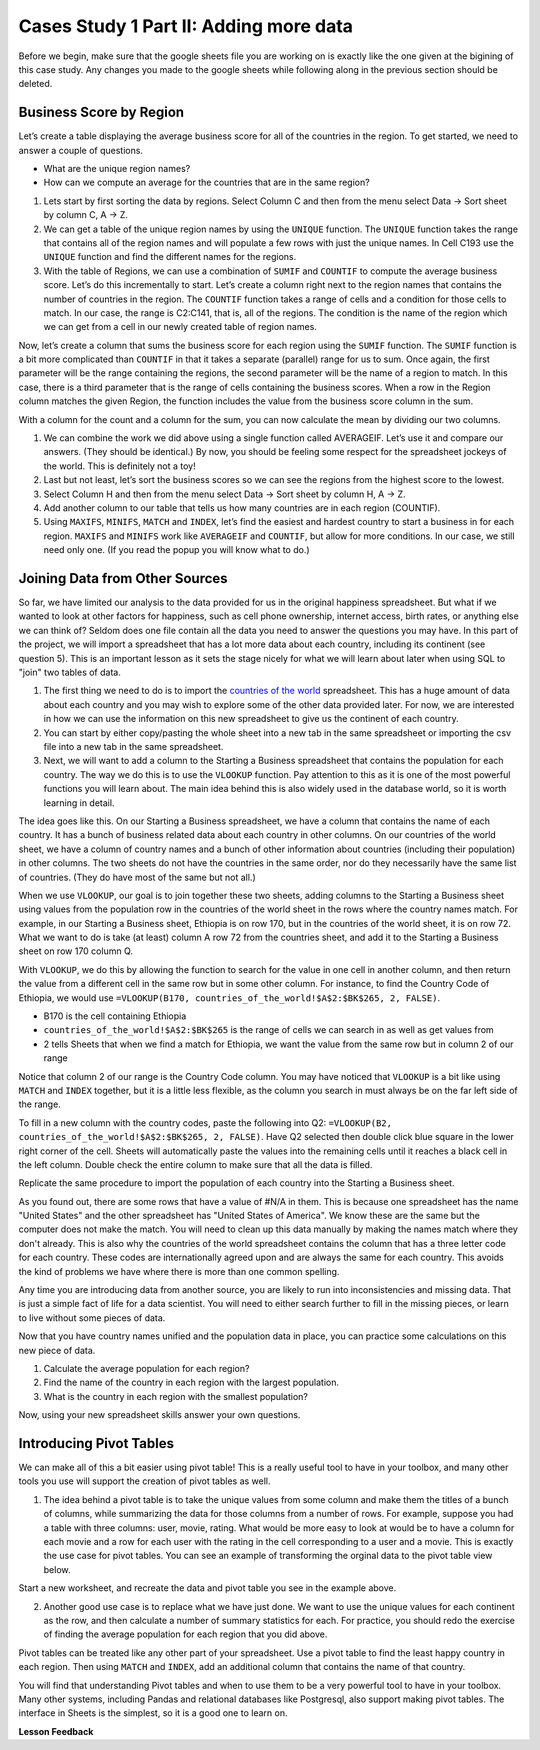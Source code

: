 .. Copyright (C)  Google, Runestone Interactive LLC
   This work is licensed under the Creative Commons Attribution-ShareAlike 4.0
   International License. To view a copy of this license, visit
   http://creativecommons.org/licenses/by-sa/4.0/.

Cases Study 1 Part II: Adding more data
=======================================

Before we begin, make sure that the google sheets file you are working on is exactly like the one given at the bigining of this case study. Any changes you made to the google sheets while following along in the previous section should be deleted.

Business Score by Region
------------------------

Let’s create a table displaying the average business score for all of the countries in the region. To get started, we need to answer a couple of questions.

- What are the unique region names?
- How can we compute an average for the countries that are in the same region?

1. Lets start by first sorting the data by regions. Select Column C and then from the menu select Data -> Sort sheet by column C, A -> Z. 

2. We can get a table of the unique region names by using the ``UNIQUE`` function. The ``UNIQUE`` function takes the range that contains all of the region names and will populate a few rows with just the unique names. In Cell C193 use the ``UNIQUE`` function and find the different names for the regions.

   .. fillintheblank:: q1_cs1_sbd

      How many unique regions are there? |blank|

      - :5: Is the correct answer!
        :x: Incorrect. Try the following command ``=UNIQUE(C2:C192)``
      
3. With the table of Regions, we can use a combination of ``SUMIF`` and ``COUNTIF`` to compute the average business score. Let’s do this incrementally to start. Let’s create a column right next to the region names that contains the number of countries in the region. The ``COUNTIF`` function takes a range of cells and a condition for those cells to match. In our case, the range is C2:C141, that is, all of the regions. The condition is the name of the region which we can get from a cell in our newly created table of region names.

   .. fillintheblank:: q2_cs1_sbd
   
      There are |blank| countries in Europe and |blank| countries in Africa.

      - :42: Is the correct answer!
        :x: Incorrect. Check to make sure than when you copy pasted the formual the cell ranges did not get changed.
        
      - :54: Is the correct answer!
        :x: Incorrect. Check to make sure than when you copy pasted the formual the cell ranges did not get changed.

Now, let’s create a column that sums the business score for each region using the ``SUMIF`` function. The ``SUMIF`` function is a bit more complicated than ``COUNTIF`` in that it takes a separate (parallel) range for us to sum. Once again, the first parameter will be the range containing the regions, the second parameter will be the name of a region to match. In this case, there is a third parameter that is the range of cells containing the business scores. When a row in the Region column matches the given Region, the function includes the value from the business score column in the sum.


.. fillintheblank:: q3_cs1_sbd
   
   The sum of all business scores in Asia is |blank| and the sum of all business scores in Europe is |blank|.

   - :4167.9: Is the correct answer!
     :x: Incorrect.
      
   - :3744: Is the correct answer!
     :x: Incorrect.

With a column for the count and a column for the sum, you can now calculate the mean by dividing our two columns.
 
.. fillintheblank:: q4_cs1_sbd
    
   The average business score for Oceania is |blank|.

   - :84.95: Is the correct answer!
     :x: Incorrect.

1. We can combine the work we did above using a single function called AVERAGEIF. Let’s use it and compare our answers. (They should be identical.) By now, you should be feeling some respect for the spreadsheet jockeys of the world. This is definitely not a toy!

2. Last but not least, let’s sort the business scores so we can see the regions from the highest score to the lowest.

3. Select Column H and then from the menu select Data -> Sort sheet by column H, A -> Z.

4. Add another column to our table that tells us how many countries are in each region (COUNTIF).

5. Using ``MAXIFS``, ``MINIFS``, ``MATCH`` and ``INDEX``, let’s find the easiest and hardest country to start a business in for each region. ``MAXIFS`` and ``MINIFS`` work like ``AVERAGEIF`` and ``COUNTIF``, but allow for more conditions. In our case, we still need only one. (If you read the popup you will know what to do.)

   .. fillintheblank:: q5_cs1_sbd
      
      What is the easiest country to start a business in in the Americas?
      
      - :Canada: Is the correct answer!
        :x: Incorrect. Try using the functions one at a time in different cells before combining them.

Joining Data from Other Sources
-------------------------------

So far, we have limited our analysis to the data provided for us in the original
happiness spreadsheet. But what if we wanted to look at other factors for
happiness, such as cell phone ownership, internet access, birth rates, or
anything else we can think of? Seldom does one file contain all the data you
need to answer the questions you may have. In this part of the project, we will
import a spreadsheet that has a lot more data about each country, including its
continent (see question 5). This is an important lesson as it sets the stage
nicely for what we will learn about later when using SQL to "join" two tables of
data.

1. The first thing we need to do is to import the
   `countries of the world <../_static/world_countries_2019.csv>`_ spreadsheet. This
   has a huge amount of data about each country and you may wish to explore some
   of the other data provided later. For now, we are interested in how we can
   use the information on this new spreadsheet to give us the continent of each
   country.
   

2. You can start by either copy/pasting the whole sheet into a new tab in the same spreadsheet or importing the csv file into a new tab in the same spreadsheet.


3. Next, we will want to add a column to the Starting a Business spreadsheet that contains
   the population for each country. The way we do this is to use the ``VLOOKUP``
   function. Pay attention to this as it is one of the most powerful functions
   you will learn about. The main idea behind this is also widely used in the
   database world, so it is worth learning in detail.

The idea goes like this. On our Starting a Business spreadsheet, we have a column that
contains the name of each country. It has a bunch of business related data
about each country in other columns. On our countries of the world sheet, we
have a column of country names and a bunch of other information about countries
(including their population) in other columns. The two sheets do not have the
countries in the same order, nor do they necessarily have the same list of
countries. (They do have most of the same but not all.)

When we use ``VLOOKUP``, our goal is to join together these two sheets, adding
columns to the Starting a Business sheet using values from the population row in the countries of the
world sheet in the rows where the country names match. For example, in our
Starting a Business sheet, Ethiopia is on row 170, but in the countries of the world sheet,
it is on row 72. What we want to do is take (at least) column A row 72 from
the countries sheet, and add it to the Starting a Business sheet on row 170 column Q.

With ``VLOOKUP``, we do this by allowing the function to search for the value in
one cell in another column, and then return the value from a different cell in
the same row but in some other column. For instance, to find the Country Code of Ethiopia, we would
use ``=VLOOKUP(B170, countries_of_the_world!$A$2:$BK$265, 2, FALSE)``.

* B170 is the cell containing Ethiopia
* ``countries_of_the_world!$A$2:$BK$265`` is the range of cells we can search in as well as get
  values from
* 2 tells Sheets that when we find a match for Ethiopia, we want the value from
  the same row but in column 2 of our range

Notice that column 2 of our range is the Country Code column. You may have
noticed that ``VLOOKUP`` is a bit like using ``MATCH`` and ``INDEX`` together,
but it is a little less flexible, as the column you search in must always be on
the far left side of the range.


To fill in a new column with the country codes, paste the following into Q2: 
``=VLOOKUP(B2, countries_of_the_world!$A$2:$BK$265, 2, FALSE)``. Have Q2 selected 
then double click blue square in the lower right corner of the cell. Sheets will automatically 
paste the values into the remaining cells until it reaches a black cell in the left column. 
Double check the entire column to make sure that all the data is filled. 

Replicate the same procedure to import the population of each country into the Starting a Business sheet. 


.. fillintheblank:: q6_cs1_sbd

   What does your Starting a Business spreadsheet show for the population of the Côte d'Ivoire?
   |blank| What does the countries of the world sheet show for the Cote d'Ivoire? |blank|

   - :#N/A: Is the correct answer
     :25069229: Check again on the happiness_2017 spreadsheet
     :x: The Starting a Business spreadsheet will not have a value for the Côte d'Ivoire

   - :25069229: Is the correct answer
     :#N/A: Make sure you are looking at the right spreadsheet
     :x: Check a little more carefully


As you found out, there are some rows that have a value of #N/A in them. This is
because one spreadsheet has the name "United States" and the other spreadsheet
has "United States of America". We know these are the same but the computer does
not make the match. You will need to clean up this data manually by making the
names match where they don't already. This is also why the countries of the
world spreadsheet contains the column that has a three letter code for each
country. These codes are internationally agreed upon and are always the same for
each country. This avoids the kind of problems we have where there is more than
one common spelling.

Any time you are introducing data from another source, you are likely to run
into inconsistencies and missing data. That is just a simple fact of life for a
data scientist. You will need to either search further to fill in the missing
pieces, or learn to live without some pieces of data.


.. mchoice:: q7_cs1_sbd

   Which of the following countries are NOT in the world countries spreadsheet?

   - Taiwan, China

     + Correct

   - São Tomé and Príncipe

     + Incorrect, it should be there after data cleaning.

   - Palau

     - No, Palau is there

   - Eritrea

     - Incorrect, it is there. It just doesn't have population data. 
     

Now that you have country names unified and the population data in place, you
can practice some calculations on this new piece of data.

1. Calculate the average population for each region?

   .. fillintheblank:: q8_cs1_sbd

      The average population is |blank| for Europe.

      - :23647200.31: Is the correct answer
        :993182413: You must devide it by the number of countries in Europe. 
        :x: Please check your formula


2. Find the name of the country in each region with the largest population.

   .. fillintheblank:: q9_cs1_sbd

      |blank| has the largest population in Americas
      
      - :Venezuela: Is the correct answer!
        :x: Incorrect.

3. What is the country in each region with the smallest population?

   .. fillintheblank:: q10_cs1_sbd
   
      |blank| has the smallest population in Africa.

      - :Seychelles: Is the correct answer!
        :x: Incorrect.

.. shortanswer:: q11_cs1_sbd
   
   Write down two questions of your own, that you can explore with the combined data set.

Now, using your new spreadsheet skills answer your own questions.

.. shortanswer:: q12_cs1_sbd
   
   Use this space to provide answers to the questions above, explaining briefly how you arrived at the answers.


Introducing Pivot Tables
------------------------

We can make all of this a bit easier using pivot table! This is a really useful
tool to have in your toolbox, and many other tools you use will support the
creation of pivot tables as well.

1. The idea behind a pivot table is to take the unique values from some column
   and make them the titles of a bunch of columns, while summarizing the data
   for those columns from a number of rows. For example, suppose you had a table
   with three columns: user, movie, rating. What would be more easy to look at
   would be to have a column for each movie and a row for each user with the
   rating in the cell corresponding to a user and a movie. This is exactly the
   use case for pivot tables. You can see an example of transforming the orginal
   data to the pivot table view below.

   
.. image:: Figures/pivot_example.png


Start a new worksheet, and recreate the data and pivot table you see in the
example above.


2. Another good use case is to replace what we have just done. We want to use
   the unique values for each continent as the row, and then calculate a number
   of summary statistics for each. For practice, you should redo the exercise of
   finding the average population for each region that you did above.


.. fillintheblank:: q13_cs1_sbd

   Using a pivot table, find the median value of the Starting a Business Score column for each
   region. The median value for Africa is |blank|.

   - :4353.4: Is the correct answer
     :x: Incorrect. You should have Starting a Business Score column summarized by Median

Pivot tables can be treated like any other part of your spreadsheet. Use a pivot table to find the least happy country in each region. Then using ``MATCH`` and ``INDEX``, add an additional column that contains the name of that country.

.. fillintheblank:: q14_cs1_sbd
   
   The country with the lowest starting a business score in Asia is |blank|.

   - :Cambodia: Is the correct answer
     :x: Incorrect. Try using the functions one at a time in different cells before combining them.

.. fillintheblank:: q15_cs1_sbd

   Without adding another column, change the function to summarize, to find the country with the highest starting a business score in Asia. |blank|

   - :Georiga: Is the correct answer
     :x: Incorrect. Hint: Replace the MINIFS function.

You will find that understanding Pivot tables and when to use them to be a very powerful tool to have in your toolbox. Many other systems, including Pandas and relational databases like Postgresql, also support making pivot tables. The interface in Sheets is the simplest, so it is a good one to learn on.

**Lesson Feedback**

.. poll:: LearningZone_2_2_sab
    :option_1: Comfort Zone
    :option_2: Learning Zone
    :option_3: Panic Zone

    During this lesson I was primarily in my...

.. poll:: Time_2_2_sab
    :option_1: Very little time
    :option_2: A reasonable amount of time
    :option_3: More time than is reasonable

    Completing this lesson took...

.. poll:: TaskValue_2_2_sab
    :option_1: Don't seem worth learning
    :option_2: May be worth learning
    :option_3: Are definitely worth learning

    Based on my own interests and needs, the things taught in this lesson...

.. poll:: Expectancy_2_2_sab
    :option_1: Definitely within reach
    :option_2: Within reach if I try my hardest
    :option_3: Out of reach no matter how hard I try

    For me to master the things taught in this lesson feels...
